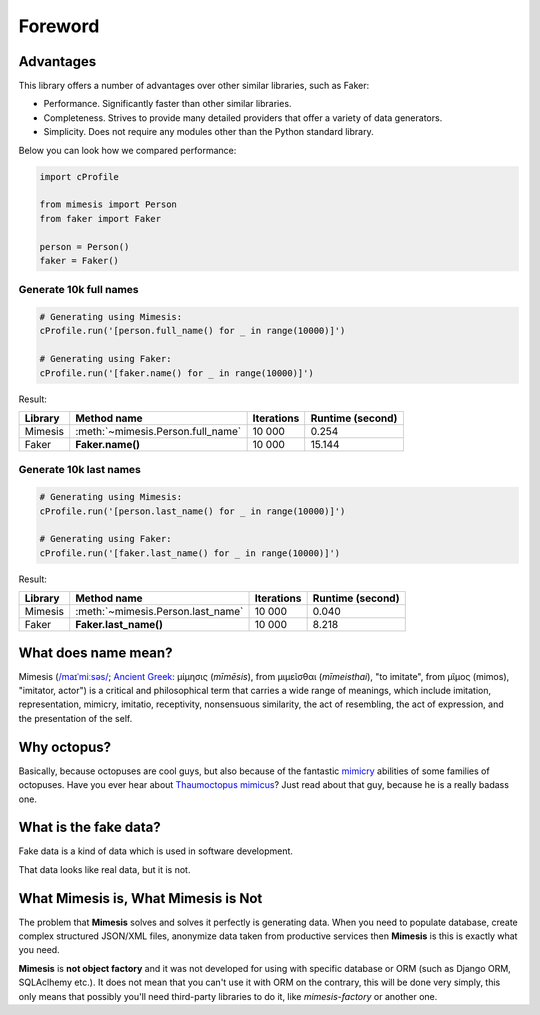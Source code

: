 Foreword
========

Advantages
----------
This library offers a number of advantages over other similar libraries, such as Faker:

-  Performance. Significantly faster than other similar libraries.
-  Completeness. Strives to provide many detailed providers that offer a variety of data generators.
-  Simplicity. Does not require any modules other than the Python standard library.

Below you can look how we compared performance:

.. code:: python

    import cProfile

    from mimesis import Person
    from faker import Faker

    person = Person()
    faker = Faker()


Generate 10k full names
~~~~~~~~~~~~~~~~~~~~~~~

.. code:: python

    # Generating using Mimesis:
    cProfile.run('[person.full_name() for _ in range(10000)]')

    # Generating using Faker:
    cProfile.run('[faker.name() for _ in range(10000)]')

Result:

+----------+----------------------------------------+---------------------+------------------------+
| Library  | Method name                            | Iterations          |  Runtime (second)      |
+==========+========================================+=====================+========================+
|  Mimesis | :meth:`~mimesis.Person.full_name`      | 10 000              |  0.254                 |
+----------+----------------------------------------+---------------------+------------------------+
|  Faker   | **Faker.name()**                       | 10 000              |  15.144                |
+----------+----------------------------------------+---------------------+------------------------+

Generate 10k last names
~~~~~~~~~~~~~~~~~~~~~~~

.. code:: python

    # Generating using Mimesis:
    cProfile.run('[person.last_name() for _ in range(10000)]')

    # Generating using Faker:
    cProfile.run('[faker.last_name() for _ in range(10000)]')


Result:

+----------+----------------------------------------+---------------------+------------------------+
| Library  | Method name                            | Iterations          |  Runtime (second)      |
+==========+========================================+=====================+========================+
|  Mimesis | :meth:`~mimesis.Person.last_name`      | 10 000              |  0.040                 |
+----------+----------------------------------------+---------------------+------------------------+
|  Faker   | **Faker.last_name()**                  | 10 000              |  8.218                 |
+----------+----------------------------------------+---------------------+------------------------+

What does name mean?
--------------------

Mimesis (`/maɪˈmiːsəs/ <https://en.wikipedia.org/wiki/Help:IPA/English>`_;
`Ancient Greek <https://en.wikipedia.org/wiki/Ancient_Greek_language>`_: μίμησις (*mīmēsis*), from μιμεῖσθαι (*mīmeisthai*),
"to imitate", from μῖμος (mimos), "imitator, actor") is a critical and philosophical
term that carries a wide range of meanings, which include imitation, representation,
mimicry, imitatio, receptivity, nonsensuous similarity, the act of resembling,
the act of expression, and the presentation of the self.

Why octopus?
------------
Basically, because octopuses are cool guys, but also because of the
fantastic `mimicry <https://en.wikipedia.org/wiki/Mimicry>`_ abilities of some families of octopuses.
Have you ever hear about `Thaumoctopus mimicus <https://en.wikipedia.org/wiki/Mimic_octopus>`_?
Just read about that guy, because he is a really badass one.

What is the fake data?
----------------------

Fake data is a kind of data which is used in software development.

That data looks like real data, but it is not.

What Mimesis is, What Mimesis is Not
------------------------------------

The problem that **Mimesis** solves and solves it perfectly is generating data.
When you need to populate database, create complex structured JSON/XML files,
anonymize data taken from productive services then **Mimesis** is this is
exactly what you need.

**Mimesis** is **not object factory** and it was not developed for using with
specific database or ORM (such as Django ORM, SQLAclhemy etc.).
It does not mean that you can't use it with ORM on the contrary,
this will be done very simply, this only means that possibly you'll
need third-party libraries to do it, like `mimesis-factory` or another one.
